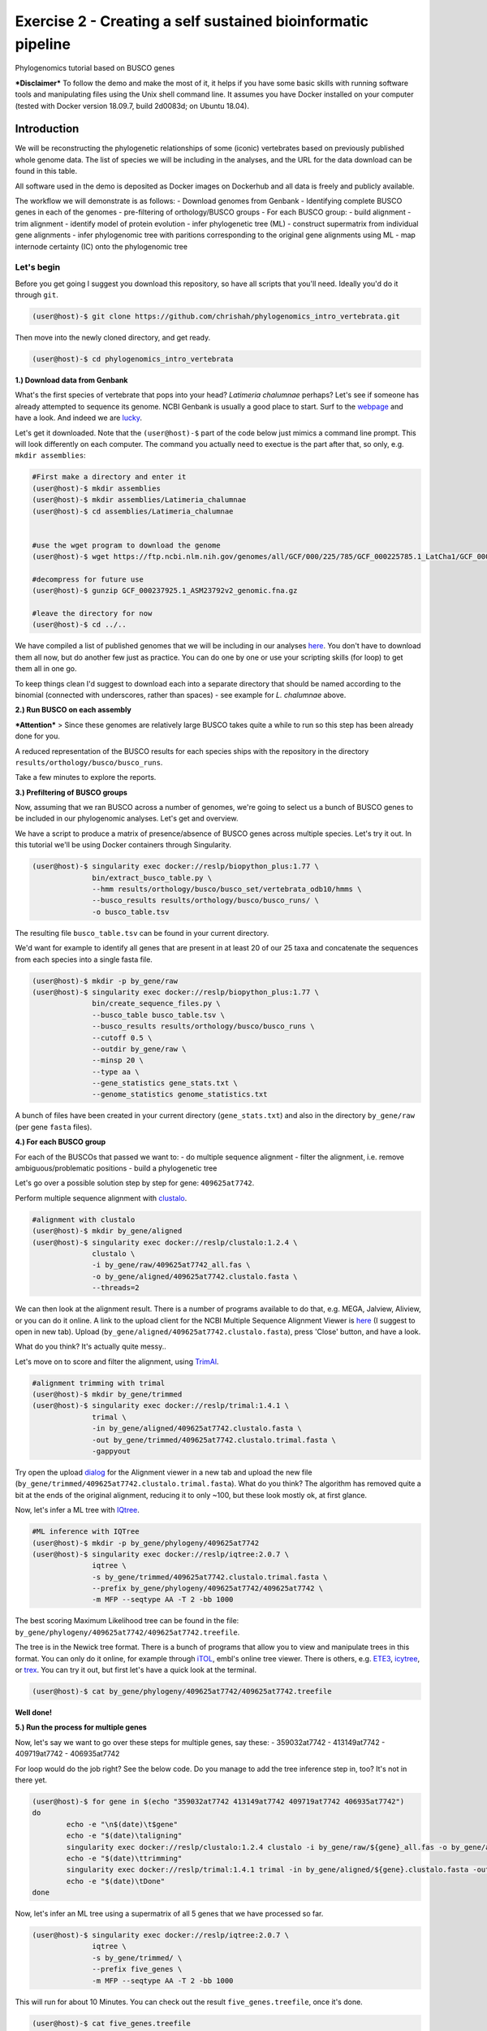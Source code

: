Exercise 2 - Creating a self sustained bioinformatic pipeline
=============================================================

Phylogenomics tutorial based on BUSCO genes

***Disclaimer*** To follow the demo and make the most of it, it helps if
you have some basic skills with running software tools and manipulating
files using the Unix shell command line. It assumes you have Docker
installed on your computer (tested with Docker version 18.09.7, build
2d0083d; on Ubuntu 18.04).

Introduction
------------

We will be reconstructing the phylogenetic relationships of some
(iconic) vertebrates based on previously published whole genome data.
The list of species we will be including in the analyses, and the URL
for the data download can be found in this table.

All software used in the demo is deposited as Docker images on Dockerhub
and all data is freely and publicly available.

The workflow we will demonstrate is as follows: - Download genomes from
Genbank - Identifying complete BUSCO genes in each of the genomes -
pre-filtering of orthology/BUSCO groups - For each BUSCO group: - build
alignment - trim alignment - identify model of protein evolution - infer
phylogenetic tree (ML) - construct supermatrix from individual gene
alignments - infer phylogenomic tree with paritions corresponding to the
original gene alignments using ML - map internode certainty (IC) onto
the phylogenomic tree

Let's begin
~~~~~~~~~~~

Before you get going I suggest you download this repository, so have all
scripts that you'll need. Ideally you'd do it through ``git``.

.. code:: bash

    (user@host)-$ git clone https://github.com/chrishah/phylogenomics_intro_vertebrata.git

Then move into the newly cloned directory, and get ready.

.. code:: bash

    (user@host)-$ cd phylogenomics_intro_vertebrata

**1.) Download data from Genbank**

What's the first species of vertebrate that pops into your head?
*Latimeria chalumnae* perhaps? Let's see if someone has already
attempted to sequence its genome. NCBI Genbank is usually a good place
to start. Surf to the `webpage <https://www.ncbi.nlm.nih.gov/genome/>`__
and have a look. And indeed we are
`lucky <https://www.ncbi.nlm.nih.gov/genome/?term=Latimeria+chalumnae>`__.

Let's get it downloaded. Note that the ``(user@host)-$`` part of the
code below just mimics a command line prompt. This will look differently
on each computer. The command you actually need to exectue is the part
after that, so only, e.g. ``mkdir assemblies``:

.. code:: bash

    #First make a directory and enter it
    (user@host)-$ mkdir assemblies
    (user@host)-$ mkdir assemblies/Latimeria_chalumnae
    (user@host)-$ cd assemblies/Latimeria_chalumnae


    #use the wget program to download the genome
    (user@host)-$ wget https://ftp.ncbi.nlm.nih.gov/genomes/all/GCF/000/225/785/GCF_000225785.1_LatCha1/GCF_000225785.1_LatCha1_genomic.fna.gz

    #decompress for future use
    (user@host)-$ gunzip GCF_000237925.1_ASM23792v2_genomic.fna.gz

    #leave the directory for now
    (user@host)-$ cd ../..

We have compiled a list of published genomes that we will be including
in our analyses
`here <https://github.com/chrishah/phylogenomics_intro_vertebrata/tree/main/data/samples.csv>`__.
You don't have to download them all now, but do another few just as
practice. You can do one by one or use your scripting skills (for loop)
to get them all in one go.

To keep things clean I'd suggest to download each into a separate
directory that should be named according to the binomial (connected with
underscores, rather than spaces) - see example for *L. chalumnae* above.

**2.) Run BUSCO on each assembly**

***Attention*** > Since these genomes are relatively large BUSCO takes
quite a while to run so this step has been already done for you.

A reduced representation of the BUSCO results for each species ships
with the repository in the directory
``results/orthology/busco/busco_runs``.

Take a few minutes to explore the reports.

**3.) Prefiltering of BUSCO groups**

Now, assuming that we ran BUSCO across a number of genomes, we're going
to select us a bunch of BUSCO genes to be included in our phylogenomic
analyses. Let's get and overview.

We have a script to produce a matrix of presence/absence of BUSCO genes
across multiple species. Let's try it out. In this tutorial we'll be
using Docker containers through Singularity.

.. code:: bash

    (user@host)-$ singularity exec docker://reslp/biopython_plus:1.77 \
                  bin/extract_busco_table.py \
                  --hmm results/orthology/busco/busco_set/vertebrata_odb10/hmms \
                  --busco_results results/orthology/busco/busco_runs/ \
                  -o busco_table.tsv

The resulting file ``busco_table.tsv`` can be found in your current
directory.

We'd want for example to identify all genes that are present in at least
20 of our 25 taxa and concatenate the sequences from each species into a
single fasta file.

.. code:: bash

    (user@host)-$ mkdir -p by_gene/raw
    (user@host)-$ singularity exec docker://reslp/biopython_plus:1.77 \
                  bin/create_sequence_files.py \
                  --busco_table busco_table.tsv \
                  --busco_results results/orthology/busco/busco_runs \
                  --cutoff 0.5 \
                  --outdir by_gene/raw \
                  --minsp 20 \
                  --type aa \
                  --gene_statistics gene_stats.txt \
                  --genome_statistics genome_statistics.txt 

A bunch of files have been created in your current directory
(``gene_stats.txt``) and also in the directory ``by_gene/raw`` (per gene
``fasta`` files).

**4.) For each BUSCO group**

For each of the BUSCOs that passed we want to: - do multiple sequence
alignment - filter the alignment, i.e. remove ambiguous/problematic
positions - build a phylogenetic tree

Let's go over a possible solution step by step for gene:
``409625at7742``.

Perform multiple sequence alignment with
`clustalo <http://www.clustal.org/omega/>`__.

.. code:: bash

    #alignment with clustalo
    (user@host)-$ mkdir by_gene/aligned
    (user@host)-$ singularity exec docker://reslp/clustalo:1.2.4 \
                  clustalo \
                  -i by_gene/raw/409625at7742_all.fas \
                  -o by_gene/aligned/409625at7742.clustalo.fasta \
                  --threads=2

We can then look at the alignment result. There is a number of programs
available to do that, e.g. MEGA, Jalview, Aliview, or you can do it
online. A link to the upload client for the NCBI Multiple Sequence
Alignment Viewer is
`here <https://www.ncbi.nlm.nih.gov/projects/msaviewer/?appname=ncbi_msav&openuploaddialog>`__
(I suggest to open in new tab). Upload
(``by_gene/aligned/409625at7742.clustalo.fasta``), press 'Close' button,
and have a look.

What do you think? It's actually quite messy..

Let's move on to score and filter the alignment, using
`TrimAl <https://vicfero.github.io/trimal/>`__.

.. code:: bash

    #alignment trimming with trimal
    (user@host)-$ mkdir by_gene/trimmed
    (user@host)-$ singularity exec docker://reslp/trimal:1.4.1 \
                  trimal \
                  -in by_gene/aligned/409625at7742.clustalo.fasta \
                  -out by_gene/trimmed/409625at7742.clustalo.trimal.fasta \
                  -gappyout

Try open the upload
`dialog <https://www.ncbi.nlm.nih.gov/projects/msaviewer/?appname=ncbi_msav&openuploaddialog>`__
for the Alignment viewer in a new tab and upload the new file
(``by_gene/trimmed/409625at7742.clustalo.trimal.fasta``). What do you
think? The algorithm has removed quite a bit at the ends of the original
alignment, reducing it to only ~100, but these look mostly ok, at first
glance.

Now, let's infer a ML tree with `IQtree <http://www.iqtree.org/>`__.

.. code:: bash

    #ML inference with IQTree
    (user@host)-$ mkdir -p by_gene/phylogeny/409625at7742
    (user@host)-$ singularity exec docker://reslp/iqtree:2.0.7 \
                  iqtree \
                  -s by_gene/trimmed/409625at7742.clustalo.trimal.fasta \
                  --prefix by_gene/phylogeny/409625at7742/409625at7742 \
                  -m MFP --seqtype AA -T 2 -bb 1000

The best scoring Maximum Likelihood tree can be found in the file:
``by_gene/phylogeny/409625at7742/409625at7742.treefile``.

The tree is in the Newick tree format. There is a bunch of programs that
allow you to view and manipulate trees in this format. You can only do
it online, for example through
`iTOL <https://itol.embl.de/upload.cgi>`__, embl's online tree viewer.
There is others, e.g. `ETE3 <http://etetoolkit.org/treeview/>`__,
`icytree <https://icytree.org/>`__, or
`trex <http://www.trex.uqam.ca/index.php?action=newick&project=trex>`__.
You can try it out, but first let's have a quick look at the terminal.

.. code:: bash

    (user@host)-$ cat by_gene/phylogeny/409625at7742/409625at7742.treefile

**Well done!**

**5.) Run the process for multiple genes**

Now, let's say we want to go over these steps for multiple genes, say
these: - 359032at7742 - 413149at7742 - 409719at7742 - 406935at7742

For loop would do the job right? See the below code. Do you manage to
add the tree inference step in, too? It's not in there yet.

.. code:: bash

    (user@host)-$ for gene in $(echo "359032at7742 413149at7742 409719at7742 406935at7742")
    do
            echo -e "\n$(date)\t$gene"
            echo -e "$(date)\taligning"
            singularity exec docker://reslp/clustalo:1.2.4 clustalo -i by_gene/raw/${gene}_all.fas -o by_gene/aligned/${gene}.clustalo.fasta --threads=2
            echo -e "$(date)\ttrimming"
            singularity exec docker://reslp/trimal:1.4.1 trimal -in by_gene/aligned/${gene}.clustalo.fasta -out by_gene/trimmed/${gene}.clustalo.trimal.fasta -gappyout
            echo -e "$(date)\tDone"
    done

Now, let's infer an ML tree using a supermatrix of all 5 genes that we
have processed so far.

.. code:: bash

    (user@host)-$ singularity exec docker://reslp/iqtree:2.0.7 \
                  iqtree \
                  -s by_gene/trimmed/ \
                  --prefix five_genes \
                  -m MFP --seqtype AA -T 2 -bb 1000 

This will run for about 10 Minutes. You can check out the result
``five_genes.treefile``, once it's done.

.. code:: bash

    (user@host)-$ cat five_genes.treefile

**Congratulations, you've built your first phylogenomic tree!!!**

**5.) Automate the workflow with Snakemake**

A very neat way of handling this kind of thing is
`Snakemake <https://snakemake.readthedocs.io/en/stable/>`__.

The repository ships with a file called ``Snakefile``. This file
contains the instructions for running a basic workflow with Snakemake.
Let's have a look.

.. code:: bash

    (user@host)-$ less Snakefile #exit less with 'q'

In the Snakefile you'll see 'rules' (that's what individual steps in the
analyses are called in the Snakemake world). Some of which should look
familiar, because we just ran them manually, and then from within a
simple bash script. Filenames etc. are replaced with variables but other
than that..

Snakemake is installed on your system. In order run Snakemake you first
need to enter a ``conda`` environment that we've set up.

.. code:: bash

    (user@host)-$ conda activate snakemake
    (snakemake) (user@host)-$ snakemake -h

Now, let's try to do a Snakemake 'dry-run', providing a specific target
file and see what happens.

.. code:: bash

    (user@host)-$ snakemake -n -rp auto/trimmed/193525at7742.clustalo.trimal.fasta

Now, you could extend the analyses to further genes.

.. code:: bash

    (user@host)-$ snakemake -n -rp auto/trimmed/193525at7742.clustalo.trimal.fasta auto/trimmed/406935at7742.clustalo.trimal.fasta

Actually, running would happen if you remove the ``-n`` flag.

.. code:: bash

    (user@host)-$ snakemake -rp --use-singularity auto/trimmed/193525at7742.clustalo.trimal.fasta auto/trimmed/406935at7742.clustalo.trimal.fasta

Have fun playing around with this for a while ;-)

**6.) Full automation**

We are working on a pipeline for automating the entire process of
phylogenomic analyses from BUSCO genes (for now). You can find it
`here <https://github.com/reslp/phylociraptor>`__.

The current repository is actually a snapshot of
`phylociraptor <https://github.com/reslp/phylociraptor>`__. In the base
directory of this repository you could resume an analysis as shown
below. If there is time we'll talk about the setup a little bit.

The main things you need are: - config file
``data/config.vertebrata_minimal.yaml`` - sample file
``data/vertebrata_minimal.csv``

A few steps were already run for you - see the file
``data/preparation.md``

.. code:: bash


    #get table
    ./phylociraptor orthology -t serial=2 --config-file data/config.vertebrata_minimal.yaml

    #filter-orthology
    ./phylociraptor filter-orthology -t serial=2 --config-file data/config.vertebrata_minimal.yaml --verbose

    #align
    ./phylociraptor align -t serial=2 --config-file data/config.vertebrata_minimal.yaml --verbose

    #filter align
    ./phylociraptor filter-align -t serial=2 --config-file data/config.vertebrata_minimal.yaml --verbose

    #modeltest
    ./phylociraptor modeltest -t serial=2 --config-file data/config.vertebrata_minimal.yaml

    #ml tree
    ./phylociraptor mltree -t serial=2 --config-file data/config.vertebrata_minimal.yaml --verbose

    #speciestree
    ./phylociraptor speciestree -t serial=2 --config-file data/config.vertebrata_minimal.yaml --verbose

    #figure
    ./phylociraptor report --config-file data/config.vertebrata_minimal.yaml 
    ./phylociraptor report --figure --config-file data/config.vertebrata_minimal.yaml

